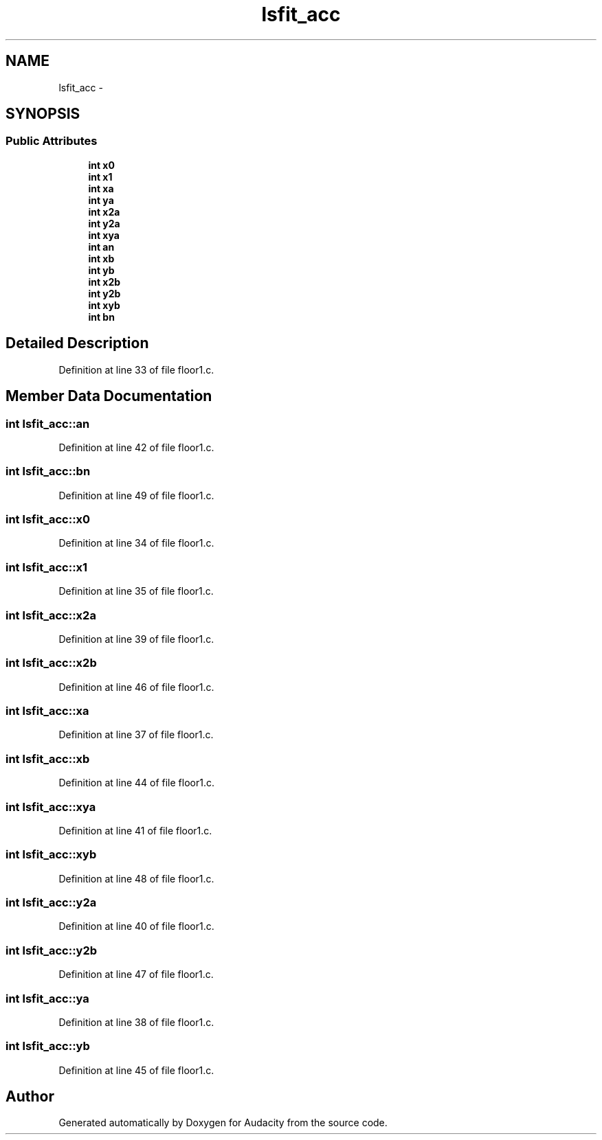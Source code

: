 .TH "lsfit_acc" 3 "Thu Apr 28 2016" "Audacity" \" -*- nroff -*-
.ad l
.nh
.SH NAME
lsfit_acc \- 
.SH SYNOPSIS
.br
.PP
.SS "Public Attributes"

.in +1c
.ti -1c
.RI "\fBint\fP \fBx0\fP"
.br
.ti -1c
.RI "\fBint\fP \fBx1\fP"
.br
.ti -1c
.RI "\fBint\fP \fBxa\fP"
.br
.ti -1c
.RI "\fBint\fP \fBya\fP"
.br
.ti -1c
.RI "\fBint\fP \fBx2a\fP"
.br
.ti -1c
.RI "\fBint\fP \fBy2a\fP"
.br
.ti -1c
.RI "\fBint\fP \fBxya\fP"
.br
.ti -1c
.RI "\fBint\fP \fBan\fP"
.br
.ti -1c
.RI "\fBint\fP \fBxb\fP"
.br
.ti -1c
.RI "\fBint\fP \fByb\fP"
.br
.ti -1c
.RI "\fBint\fP \fBx2b\fP"
.br
.ti -1c
.RI "\fBint\fP \fBy2b\fP"
.br
.ti -1c
.RI "\fBint\fP \fBxyb\fP"
.br
.ti -1c
.RI "\fBint\fP \fBbn\fP"
.br
.in -1c
.SH "Detailed Description"
.PP 
Definition at line 33 of file floor1\&.c\&.
.SH "Member Data Documentation"
.PP 
.SS "\fBint\fP lsfit_acc::an"

.PP
Definition at line 42 of file floor1\&.c\&.
.SS "\fBint\fP lsfit_acc::bn"

.PP
Definition at line 49 of file floor1\&.c\&.
.SS "\fBint\fP lsfit_acc::x0"

.PP
Definition at line 34 of file floor1\&.c\&.
.SS "\fBint\fP lsfit_acc::x1"

.PP
Definition at line 35 of file floor1\&.c\&.
.SS "\fBint\fP lsfit_acc::x2a"

.PP
Definition at line 39 of file floor1\&.c\&.
.SS "\fBint\fP lsfit_acc::x2b"

.PP
Definition at line 46 of file floor1\&.c\&.
.SS "\fBint\fP lsfit_acc::xa"

.PP
Definition at line 37 of file floor1\&.c\&.
.SS "\fBint\fP lsfit_acc::xb"

.PP
Definition at line 44 of file floor1\&.c\&.
.SS "\fBint\fP lsfit_acc::xya"

.PP
Definition at line 41 of file floor1\&.c\&.
.SS "\fBint\fP lsfit_acc::xyb"

.PP
Definition at line 48 of file floor1\&.c\&.
.SS "\fBint\fP lsfit_acc::y2a"

.PP
Definition at line 40 of file floor1\&.c\&.
.SS "\fBint\fP lsfit_acc::y2b"

.PP
Definition at line 47 of file floor1\&.c\&.
.SS "\fBint\fP lsfit_acc::ya"

.PP
Definition at line 38 of file floor1\&.c\&.
.SS "\fBint\fP lsfit_acc::yb"

.PP
Definition at line 45 of file floor1\&.c\&.

.SH "Author"
.PP 
Generated automatically by Doxygen for Audacity from the source code\&.
